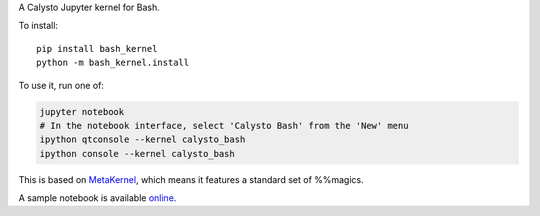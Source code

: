 A Calysto Jupyter kernel for Bash.

To install::

    pip install bash_kernel
    python -m bash_kernel.install

To use it, run one of:

.. code:: shell

    jupyter notebook
    # In the notebook interface, select 'Calysto Bash' from the 'New' menu
    ipython qtconsole --kernel calysto_bash
    ipython console --kernel calysto_bash

This is based on `MetaKernel <http://pypi.python.org/pypi/metakernel>`_,
which means it features a standard set of %%magics.

A sample notebook is available online_.


.. _online: http://nbviewer.ipython.org/github/Calysto/bash_kernel/blob/master/bash_kernel.ipynb
